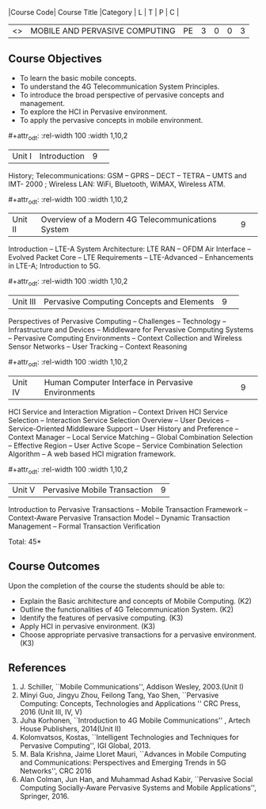 :properties:
:author: V. S. Felix Enigo, A. Beulah
:date: 27 June 2018
:end:

#+startup: showall
#+macro: subject |Course Code| Course Title |Category | L | T | P | C |
#+macro: unit #+attr_odt: :rel-width 100 :width 1,10,2
#+macro: credits #+attr_odt: :rel-width 10 :center nil

{{{subject}}}
| <<<CP1331>>> | MOBILE AND PERVASIVE COMPUTING | PE | 3 | 0 | 0 | 3 |

** Course Objectives
- To learn the basic mobile concepts. 
- To understand the 4G Telecommunication System Principles.
- To introduce the broad perspective of pervasive concepts and management.
- To explore the HCI in Pervasive environment.
- To apply the pervasive concepts in mobile environment.

{{{unit}}}
|Unit I |Introduction|9| 		
History; Telecommunications: GSM -- GPRS -- DECT -- TETRA -- UMTS and
IMT- 2000 ; Wireless LAN: WiFi, Bluetooth, WiMAX, Wireless ATM.

{{{unit}}}
|Unit II|Overview of a Modern 4G Telecommunications System  |9| 
Introduction -- LTE-A System Architecture: LTE RAN -- OFDM Air
Interface -- Evolved Packet Core -- LTE Requirements -- LTE-Advanced
-- Enhancements in LTE-A; Introduction to 5G.

{{{unit}}}
|Unit III|Pervasive Computing Concepts and Elements |9| 
Perspectives of Pervasive Computing -- Challenges -- Technology --
Infrastructure and Devices -- Middleware for Pervasive Computing
Systems -- Pervasive Computing Environments -- Context Collection and
Wireless Sensor Networks -- User Tracking -- Context Reasoning

{{{unit}}}
|Unit IV|Human Computer Interface in Pervasive Environments |9| 
HCI Service and Interaction Migration -- Context Driven HCI Service
Selection -- Interaction Service Selection Overview -- User Devices --
Service-Oriented Middleware Support -- User History and Preference --
Context Manager -- Local Service Matching -- Global Combination
Selection -- Effective Region -- User Active Scope -- Service
Combination Selection Algorithm -- A web based HCI migration
framework.  

{{{unit}}}
|Unit V|Pervasive Mobile Transaction |9|
Introduction to Pervasive Transactions -- Mobile Transaction Framework
-- Context-Aware Pervasive Transaction Model -- Dynamic Transaction
Management -- Formal Transaction Verification 


\hfill *Total: 45*

** Course Outcomes
Upon the completion of the course the students should be able to: 
- Explain the Basic architecture and concepts of Mobile Computing.  (K2)
- Outline the functionalities of 4G Telecommunication System. (K2)
- Identify the features of pervasive computing. (K3)
- Apply HCI in pervasive environment. (K3)
- Choose appropriate pervasive transactions for a pervasive environment. (K3)

      
** References
1. J. Schiller, ``Mobile Communications'', Addison Wesley, 2003.(Unit   I)
2. Minyi Guo, Jingyu Zhou, Feilong Tang, Yao Shen, ``Pervasive    Computing: Concepts, Technologies and Applications '' CRC Press,
   2016 (Unit III, IV, V)
3. Juha Korhonen, ``Introduction to 4G Mobile Communications'' ,   Artech House Publishers, 2014(Unit II)
4. Kolomvatsos, Kostas, ``Intelligent Technologies and Techniques for
   Pervasive Computing'', IGI Global, 2013.
5. M. Bala Krishna, Jaime Lloret Mauri, ``Advances in Mobile Computing
   and Communications: Perspectives and Emerging Trends in 5G
   Networks'', CRC 2016
6. Alan Colman, Jun Han, and Muhammad Ashad Kabir, ``Pervasive Social
   Computing Socially-Aware Pervasive Systems and Mobile
   Applications'', Springer, 2016.
